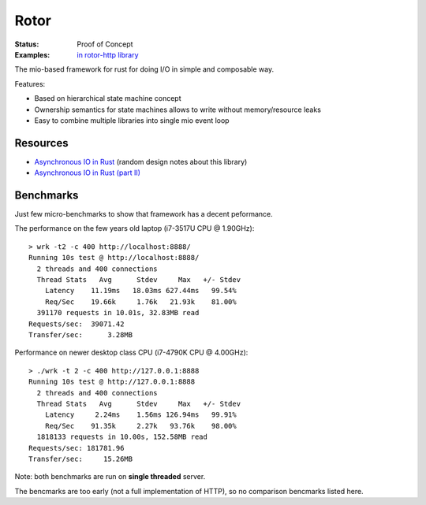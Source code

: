=====
Rotor
=====

:Status: Proof of Concept
:Examples: `in rotor-http library`__

.. __: https://github.com/tailhook/rotor-http/tree/master/examples

The mio-based framework for rust for doing I/O in simple and composable way.

Features:

* Based on hierarchical state machine concept
* Ownership semantics for state machines allows to write
  without memory/resource leaks
* Easy to combine multiple libraries into single mio event loop

Resources
=========

* `Asynchronous IO in Rust`__ (random design notes about this library)
* `Asynchronous IO in Rust (part II)`__

.. __: https://medium.com/@paulcolomiets/asynchronous-io-in-rust-36b623e7b965
.. __: https://medium.com/@paulcolomiets/async-io-for-rust-part-ii-33b9a7274e67

Benchmarks
==========

Just few micro-benchmarks to show that framework has a decent peformance.

The performance on the few years old laptop (i7-3517U CPU @ 1.90GHz)::

    > wrk -t2 -c 400 http://localhost:8888/
    Running 10s test @ http://localhost:8888/
      2 threads and 400 connections
      Thread Stats   Avg      Stdev     Max   +/- Stdev
        Latency    11.19ms   18.03ms 627.44ms   99.54%
        Req/Sec    19.66k     1.76k   21.93k    81.00%
      391170 requests in 10.01s, 32.83MB read
    Requests/sec:  39071.42
    Transfer/sec:      3.28MB

Performance on newer desktop class CPU (i7-4790K CPU @ 4.00GHz)::

    > ./wrk -t 2 -c 400 http://127.0.0.1:8888
    Running 10s test @ http://127.0.0.1:8888
      2 threads and 400 connections
      Thread Stats   Avg      Stdev     Max   +/- Stdev
        Latency     2.24ms    1.56ms 126.94ms   99.91%
        Req/Sec    91.35k     2.27k   93.76k    98.00%
      1818133 requests in 10.00s, 152.58MB read
    Requests/sec: 181781.96
    Transfer/sec:     15.26MB

Note: both benchmarks are run on **single threaded** server.

The bencmarks are too early (not a full implementation of HTTP), so no
comparison bencmarks listed here.


